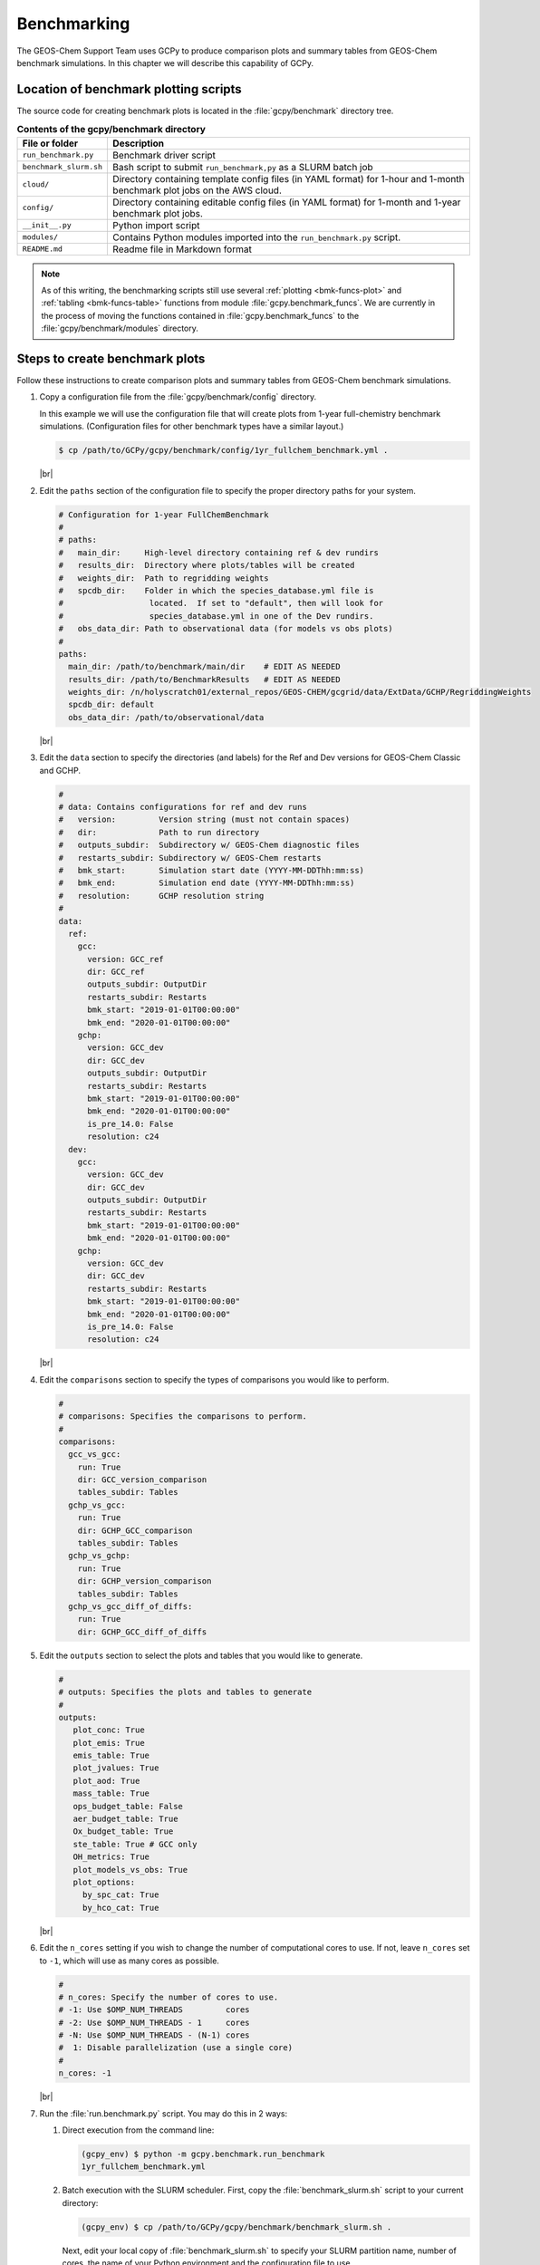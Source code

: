 .. |br| raw:: html

   <br/>

.. _bmk:

############
Benchmarking
############

The GEOS-Chem Support Team uses GCPy to produce comparison plots and
summary tables from GEOS-Chem benchmark simulations.  In this chapter
we will describe this capability of GCPy.

.. _bmk-scripts:

======================================
Location of benchmark plotting scripts
======================================

The source code for creating benchmark plots is located in the
:file:`gcpy/benchmark` directory tree.

.. table:: **Contents of the gcpy/benchmark directory**

   +-------------------------+--------------------------------------------+
   | File or folder          | Description                                |
   +=========================+============================================+
   | ``run_benchmark.py``    | Benchmark driver script                    |
   +-------------------------+--------------------------------------------+
   | ``benchmark_slurm.sh``  | Bash script to submit ``run_benchmark,py`` |
   |                         | as a SLURM batch job                       |
   +-------------------------+--------------------------------------------+
   | ``cloud/``              | Directory containing template config files |
   |                         | (in YAML format) for 1-hour and 1-month    |
   |                         | benchmark plot jobs on the AWS cloud.      |
   +-------------------------+--------------------------------------------+
   | ``config/``             | Directory containing editable config files |
   |                         | (in YAML format) for 1-month and 1-year    |
   |                         | benchmark plot jobs.                       |
   +-------------------------+--------------------------------------------+
   | ``__init__.py``         | Python import script                       |
   +-------------------------+--------------------------------------------+
   | ``modules/``            | Contains Python modules imported into the  |
   |                         | ``run_benchmark.py`` script.               |
   +-------------------------+--------------------------------------------+
   | ``README.md``           | Readme file in Markdown format             |
   +-------------------------+--------------------------------------------+

.. note::

   As of this writing, the benchmarking scripts still use several
   :ref:`plotting <bmk-funcs-plot>` and :ref:`tabling
   <bmk-funcs-table>` functions from module
   :file:`gcpy.benchmark_funcs`.  We are currently in the process of
   moving the functions contained in  :file:`gcpy.benchmark_funcs` to
   the :file:`gcpy/benchmark/modules` directory.

.. _bmk-steps:

===============================
Steps to create benchmark plots
===============================

Follow these instructions to create comparison plots and summary
tables from GEOS-Chem benchmark simulations.

#. Copy a configuration file from the :file:`gcpy/benchmark/config`
   directory.

   In this example we will use the configuration file that will create
   plots from 1-year full-chemistry benchmark
   simulations. (Configuration files for other benchmark types have a
   similar layout.)

   .. code-block:: console

      $ cp /path/to/GCPy/gcpy/benchmark/config/1yr_fullchem_benchmark.yml .

   |br|

#. Edit the :literal:`paths` section of the configuration file to
   specify the proper directory paths for your system.

   .. code-block:: yaml

      # Configuration for 1-year FullChemBenchmark
      #
      # paths:
      #   main_dir:     High-level directory containing ref & dev rundirs
      #   results_dir:  Directory where plots/tables will be created
      #   weights_dir:  Path to regridding weights
      #   spcdb_dir:    Folder in which the species_database.yml file is
      #                  located.  If set to "default", then will look for
      #                  species_database.yml in one of the Dev rundirs.
      #   obs_data_dir: Path to observational data (for models vs obs plots)
      #
      paths:
        main_dir: /path/to/benchmark/main/dir    # EDIT AS NEEDED
        results_dir: /path/to/BenchmarkResults   # EDIT AS NEEDED
        weights_dir: /n/holyscratch01/external_repos/GEOS-CHEM/gcgrid/data/ExtData/GCHP/RegriddingWeights
        spcdb_dir: default
        obs_data_dir: /path/to/observational/data

   |br|

#. Edit the :literal:`data` section to specify the directories (and
   labels) for the Ref and Dev versions for GEOS-Chem Classic and GCHP.

   .. code-block:: yaml

      #
      # data: Contains configurations for ref and dev runs
      #   version:         Version string (must not contain spaces)
      #   dir:             Path to run directory
      #   outputs_subdir:  Subdirectory w/ GEOS-Chem diagnostic files
      #   restarts_subdir: Subdirectory w/ GEOS-Chem restarts
      #   bmk_start:       Simulation start date (YYYY-MM-DDThh:mm:ss)
      #   bmk_end:         Simulation end date (YYYY-MM-DDThh:mm:ss)
      #   resolution:      GCHP resolution string
      #
      data:
        ref:
          gcc:
            version: GCC_ref
            dir: GCC_ref
            outputs_subdir: OutputDir
            restarts_subdir: Restarts
            bmk_start: "2019-01-01T00:00:00"
            bmk_end: "2020-01-01T00:00:00"
          gchp:
            version: GCC_dev
            dir: GCC_dev
            outputs_subdir: OutputDir
            restarts_subdir: Restarts
            bmk_start: "2019-01-01T00:00:00"
            bmk_end: "2020-01-01T00:00:00"
            is_pre_14.0: False
            resolution: c24
        dev:
          gcc:
            version: GCC_dev
            dir: GCC_dev
            outputs_subdir: OutputDir
            restarts_subdir: Restarts
            bmk_start: "2019-01-01T00:00:00"
            bmk_end: "2020-01-01T00:00:00"
          gchp:
            version: GCC_dev
            dir: GCC_dev
            restarts_subdir: Restarts
            bmk_start: "2019-01-01T00:00:00"
            bmk_end: "2020-01-01T00:00:00"
            is_pre_14.0: False
            resolution: c24

   |br|

#. Edit the :literal:`comparisons` section to specify the types of
   comparisons you would like to perform.

   .. code-block:: yaml

      #
      # comparisons: Specifies the comparisons to perform.
      #
      comparisons:
        gcc_vs_gcc:
          run: True
          dir: GCC_version_comparison
          tables_subdir: Tables
        gchp_vs_gcc:
          run: True
          dir: GCHP_GCC_comparison
          tables_subdir: Tables
        gchp_vs_gchp:
          run: True
          dir: GCHP_version_comparison
          tables_subdir: Tables
        gchp_vs_gcc_diff_of_diffs:
          run: True
          dir: GCHP_GCC_diff_of_diffs

#. Edit the :literal:`outputs` section to select the plots and tables
   that you would like to generate.

   .. code-block:: yaml

      #
      # outputs: Specifies the plots and tables to generate
      #
      outputs:
         plot_conc: True
         plot_emis: True
         emis_table: True
         plot_jvalues: True
         plot_aod: True
         mass_table: True
         ops_budget_table: False
         aer_budget_table: True
         Ox_budget_table: True
         ste_table: True # GCC only
         OH_metrics: True
         plot_models_vs_obs: True
         plot_options:
           by_spc_cat: True
           by_hco_cat: True

   |br|

#. Edit the :literal:`n_cores` setting if you wish to change the
   number of computational cores to use.  If not, leave
   :literal:`n_cores` set to :literal:`-1`, which will use as many
   cores as possible.

   .. code-block:: yaml

      #
      # n_cores: Specify the number of cores to use.
      # -1: Use $OMP_NUM_THREADS         cores
      # -2: Use $OMP_NUM_THREADS - 1     cores
      # -N: Use $OMP_NUM_THREADS - (N-1) cores
      #  1: Disable parallelization (use a single core)
      #
      n_cores: -1

   |br|

#. Run the :file:`run.benchmark.py` script.  You may do this in 2
   ways:

   #. Direct execution from the command line:

      .. code-block:: console

         (gcpy_env) $ python -m gcpy.benchmark.run_benchmark
	 1yr_fullchem_benchmark.yml

   #. Batch execution with the SLURM scheduler.  First, copy the
      :file:`benchmark_slurm.sh` script to your current directory:

      .. code-block:: console

         (gcpy_env) $ cp /path/to/GCPy/gcpy/benchmark/benchmark_slurm.sh .

      Next, edit your local copy of :file:`benchmark_slurm.sh` to
      specify your SLURM partition name, number of cores, the name of
      your Python environment and the configuration file to use.

      .. code-block:: bash

         #!/bin/bash

         #SBATCH -c 8
         #SBATCH -N 1
         #SBATCH -t 0-4:00
         #SBATCH -p seas_compute,shared
         #SBATCH --mem=100000
         #SBATCH --mail-type=END

         #============================================================================
         # This us a sample SLURM script that you can use to run the GCPy
         # benchmark plotting code as a SLURM batch job.
         #
         # You can modify the SLURM parameters above for your setup.
         #
         # Tip: Using less cores can reduce the amount of memory required.
         #============================================================================

         # Apply all bash initialization settings
         . ~/.bashrc

         # Make sure to set multiple threads; Joblib will use multiple
         # cores to parallelize certain plotting operations.
         export OMP_NUM_THREADS=$SLURM_CPUS_PER_TASK
         export OMP_STACKSIZE=500m

         # Turn on Python environment (edit for your setup)
         mamba activate gcpy_env

         # Specify a YAML file with benchmark options
         # Uncomment the file that you wish:
         #config="1mo_benchmark.yml"
         config="1yr_fullchem_benchmark.yml"
         #config="1yr_tt_benchmark.yml"

         # Call the run_benchmark script to make the plots
         python -m gcpy.benchmark.run_benchmark "${config}" > benchmark.log 2>&1

         # Turn off python environment
         mamba deactivate

         exit 0

      Lastly, start the SLURM batch execution with this command:

      .. code-block:: console

         $ sbatch benchmark_slurm.sh

.. _bmk-funcs-plot:

============================
Benchmark plotting functions
============================

Module :code:`gcpy.benchmark_funcs` contains several functions for
creating plots and tables from GEOS-Chem benchmark simulations. The
specific outputs generated have been requested by the `GEOS-Chem
Steering Committee <https://geoschem.github.io/steering-cmte>`_  in
order to facilitate comparing benchmark output from different model
versions.

In this section, we will describe functions that create comparison
plots from GEOS-Chem benchmark simulation output.  The functions to
create summary tables will be described :ref:`in a separate section
<bmk-funcs-table>`.

.. note::

   We are working towards moving all benchmark-related source code to
   the :file:`gcpy/benchmark/` directory tree.  For the time being,
   the :file:`benchmark_funcs.py` script is located in the
   :file:`/path/to/GCPy/gcpy/` directory.

.. table:: **Functions creating comparison plots from benchmark
           simulation output**

   +-----------------------------------------------+----------------------------------------------+
   | Function                                      | Type of 6-panel comparison plot created      |
   +===============================================+==============================================+
   | ``make_benchmark_aod_plots()``                | Comparison plots for aerosol optical depth   |
   +-----------------------------------------------+----------------------------------------------+
   | ``make_benchmark_conc_plots()``               | Species concentration                        |
   +-----------------------------------------------+----------------------------------------------+
   | ``make_benchmark_emis_plots()``               | Emissions (by species and catgegory)         |
   +-----------------------------------------------+----------------------------------------------+
   | ``make_benchmark_jvalue_plots()``             | Comparison plots for J-values (photolysis)   |
   +-----------------------------------------------+----------------------------------------------+
   | ``make_benchmark_wetdep_plots()``             | Comparison plots for species wet deposition  |
   +-----------------------------------------------+----------------------------------------------+

The functions listed above create comparison plots of most GEOS-Chem
output variables divided into specific categories, e.g. species
categories such as :literal:`Aerosols` or :literal:`Bromine` for the
:literal:`SpeciesConcVV` diagnostic. In eachcategory, these function
create single level PDFs for the surface and 500hPa and zonal
mean PDFs for the entire atmosphere and only the stratosphere (defined
a 1-100hPa). For :code:`make_benchmark_emis_plots()`, only single
level plots at the surface are produced. All of these plotting
functions include bookmarks within the generated PDFs that point to
the pages containing each plotted quantity. Thus these functions serve
as tools for quickly creating comprehensive plots comparing two
GEOS-Chem runs. These functions are used to create the publicly
available plots for 1-month and 1-year benchmarks of new versions of
GEOS-Chem.

Many of the plotting functions listed above use pre-defined lists of
variables in YAML files. If one dataset includes a variable but the
other dataset does not, the data for that variable in the latter
dataset will be considered to be NaN and will be plotted as such.

.. _bmk-funcs-plot-aod:

make_benchmark_aod_plots
------------------------

This function creates column optical depth plots using the Aerosols
diagnostic output.

.. code-block:: python

   def make_benchmark_aod_plots(
           ref,
           refstr,
           dev,
           devstr,
           varlist=None,
           dst="./benchmark",
           subdst=None,
           cmpres=None,
           overwrite=False,
           verbose=False,
           log_color_scale=False,
           sigdiff_files=None,
           weightsdir='.',
           n_job=-1,
           time_mean=False,
           spcdb_dir=os.path.dirname(__file__)
   ):
       """
       Creates PDF files containing plots of column aerosol optical
       depths (AODs) for model benchmarking purposes.

       Args:
           ref: str
               Path name for the "Ref" (aka "Reference") data set.
           refstr: str
               A string to describe ref (e.g. version number)
           dev: str
               Path name for the "Dev" (aka "Development") data set.
               This data set will be compared against the "Reference"
               data set.
           devstr: str
               A string to describe dev (e.g. version number)

       Keyword Args (optional):
           varlist: list of str
               List of AOD variables to plot.  If not passed, then all
               AOD variables common to both Dev and Ref will be plotted.
               Use the varlist argument to restrict the number of
               variables plotted to the pdf file when debugging.
               Default value: None
           dst: str
               A string denoting the destination folder where a
               PDF file  containing plots will be written.
               Default value: ./benchmark.
           subdst: str
               A string denoting the sub-directory of dst where PDF
               files containing plots will be written.  In practice,
               subdst is only needed for the 1-year benchmark output,
               and denotes a date string (such as "Jan2016") that
               corresponds to the month that is being plotted.
               Default value: None
           cmpres: string
               Grid resolution at which to compare ref and dev data, e.g. '1x1.25'
           overwrite: bool
               Set this flag to True to overwrite files in the
               destination folder (specified by the dst argument).
               Default value: False.
           verbose: bool
               Set this flag to True to print extra informational output.
               Default value: False
           log_color_scale: bool
               Set this flag to True to enable plotting data (not diffs)
               on a log color scale.
               Default value: False
           sigdiff_files: list of str
               Filenames that will contain the list of quantities having
               having significant differences in the column AOD plots.
               These lists are needed in order to fill out the benchmark
               approval forms.
               Default value: None
           weightsdir: str
               Directory in which to place (and possibly reuse) xESMF regridder
               netCDF files.
               Default value: '.'
           n_job: int
               Defines the number of simultaneous workers for parallel plotting.
               Set to 1 to disable parallel plotting. Value of -1 allows the
               application to decide.
               Default value: -1
           spcdb_dir: str
               Directory of species_datbase.yml file
               Default value: Directory of GCPy code repository
           time_mean : bool
               Determines if we should average the datasets over time
               Default value: False
       """

.. _bmk-funcs-plot-conc:

make_benchmark_conc_plots
-------------------------

This function creates species concentration plots using the
SpeciesConc diagnostic output by default.  In particular:

- This function is the only benchmark plotting function that supports
  diff-of-diffs plotting, in which 4 datasets are passed and the
  differences between two groups of :literal:`Ref` datasets vs. two
  groups of :literal:`Dev` datasets is plotted (typically used for
  comparing changes in GCHP vs. changes in GEOS-Chem Classic across
  model versions). |br|
  |br|

- This is also the only benchmark plotting function that sends plots
  to separate folders based on category (as denoted by the
  plot_by_spc_cat flag). The full list of species categories is
  denoted in `benchmark_categories.yml
  <https://github.com/geoschem/gcpy/blob/dev/gcpy/benchmark_categories.yml>`_
  (included in GCPy). |br|
  |br|

- In this function, parallelization occurs at the species category
  level. In all other functions, parallelization occurs within calls
  to :code:`compare_single_level()`  and :code:`compare_zonal_mean()`.=

.. code-block:: python

   def make_benchmark_conc_plots(
           ref,
           refstr,
           dev,
           devstr,
           dst="./benchmark",
           subdst=None,
           overwrite=False,
           verbose=False,
           collection="SpeciesConc",
           benchmark_type="FullChemBenchmark",
           cmpres=None,
           plot_by_spc_cat=True,
           restrict_cats=[],
           plots=["sfc", "500hpa", "zonalmean"],
           use_cmap_RdBu=False,
           log_color_scale=False,
           sigdiff_files=None,
           normalize_by_area=False,
           cats_in_ugm3=["Aerosols", "Secondary_Organic_Aerosols"],
           areas=None,
           refmet=None,
           devmet=None,
           weightsdir='.',
           n_job=-1,
           second_ref=None,
           second_dev=None,
           time_mean=False,
           spcdb_dir=os.path.dirname(__file__)
   ):
       """
       Creates PDF files containing plots of species concentration
       for model benchmarking purposes.

       Args:
           ref: str
               Path name for the "Ref" (aka "Reference") data set.
           refstr: str
               A string to describe ref (e.g. version number)
           dev: str
               Path name for the "Dev" (aka "Development") data set.
               This data set will be compared against the "Reference"
               data set.
           devstr: str
               A string to describe dev (e.g. version number)

       Keyword Args (optional):
           dst: str
               A string denoting the destination folder where a PDF
               file containing plots will be written.
               Default value: ./benchmark
           subdst: str
               A string denoting the sub-directory of dst where PDF
               files containing plots will be written.  In practice,
               subdst is only needed for the 1-year benchmark output,
               and denotes a date string (such as "Jan2016") that
               corresponds to the month that is being plotted.
               Default value: None
           overwrite: bool
               Set this flag to True to overwrite files in the
               destination folder (specified by the dst argument).
               Default value: False
           verbose: bool
               Set this flag to True to print extra informational output.
               Default value: False
           collection: str
               Name of collection to use for plotting.
               Default value: "SpeciesConc"
           benchmark_type: str
               A string denoting the type of benchmark output to plot, options are
               FullChemBenchmark, TransportTracersBenchmark, or CH4Benchmark.
               Default value: "FullChemBenchmark"
           cmpres: string
               Grid resolution at which to compare ref and dev data, e.g. '1x1.25'
           plot_by_spc_cat: logical
               Set this flag to False to send plots to one file rather
               than separate file per category.
               Default value: True
           restrict_cats: list of strings
               List of benchmark categories in benchmark_categories.yml to make
               plots for. If empty, plots are made for all categories.
               Default value: empty
           plots: list of strings
               List of plot types to create.
               Default value: ['sfc', '500hpa', 'zonalmean']
           log_color_scale: bool
               Set this flag to True to enable plotting data (not diffs)
               on a log color scale.
               Default value: False
           normalize_by_area: bool
               Set this flag to true to enable normalization of data
               by surfacea area (i.e. kg s-1 --> kg s-1 m-2).
               Default value: False
           cats_in_ugm3: list of str
               List of benchmark categories to to convert to ug/m3
               Default value: ["Aerosols", "Secondary_Organic_Aerosols"]
           areas: dict of xarray DataArray:
               Grid box surface areas in m2 on Ref and Dev grids.
               Default value: None
           refmet: str
               Path name for ref meteorology
               Default value: None
           devmet: str
               Path name for dev meteorology
               Default value: None
           sigdiff_files: list of str
               Filenames that will contain the lists of species having
               significant differences in the 'sfc', '500hpa', and
               'zonalmean' plots.  These lists are needed in order to
               fill out the benchmark approval forms.
               Default value: None
           weightsdir: str
               Directory in which to place (and possibly reuse) xESMF regridder
               netCDF files.
               Default value: '.'
           n_job: int
               Defines the number of simultaneous workers for parallel plotting.
               Set to 1 to disable parallel plotting. Value of -1 allows the
               application to decide.
               Default value: -1
           second_ref: str
               Path name for a second "Ref" (aka "Reference") data set for
               diff-of-diffs plotting. This dataset should have the same model
               type and grid as ref.
               Default value: None
           second_dev: str
               Path name for a second "Ref" (aka "Reference") data set for
               diff-of-diffs plotting. This dataset should have the same model
               type and grid as ref.
               Default value: None
           spcdb_dir: str
               Directory of species_datbase.yml file
               Default value: Directory of GCPy code repository
           time_mean : bool
               Determines if we should average the datasets over time
               Default value: False
       """

.. _bmk-funcs-plot-emis:

make_benchmark_emis_plots
-------------------------

This function generates plots of total emissions using output from
:file:`HEMCO_diagnostics.*` (for GEOS-Chem Classic) and/or
:file:`GCHP.Emissions.*` output files.

.. code-block:: python

   def make_benchmark_emis_plots(
           ref,
           refstr,
           dev,
           devstr,
           dst="./benchmark",
           subdst=None,
           plot_by_spc_cat=False,
           plot_by_hco_cat=False,
           benchmark_type="FullChemBenchmark",
           cmpres=None,
           overwrite=False,
           verbose=False,
           flip_ref=False,
           flip_dev=False,
           log_color_scale=False,
           sigdiff_files=None,
           weightsdir='.',
           n_job=-1,
           time_mean=False,
           spcdb_dir=os.path.dirname(__file__)
   ):
       """
       Creates PDF files containing plots of emissions for model
       benchmarking purposes. This function is compatible with benchmark
       simulation output only. It is not compatible with transport tracers
       emissions diagnostics.

       Args:
           ref: str
               Path name for the "Ref" (aka "Reference") data set.
           refstr: str
               A string to describe ref (e.g. version number)
           dev: str
               Path name for the "Dev" (aka "Development") data set.
               This data set will be compared against the "Reference"
               data set.
           devstr: str
               A string to describe dev (e.g. version number)

       Keyword Args (optional):
           dst: str
               A string denoting the destination folder where
               PDF files containing plots will be written.
               Default value: './benchmark
           subdst: str
               A string denoting the sub-directory of dst where PDF
               files containing plots will be written.  In practice,
               and denotes a date string (such as "Jan2016") that
               corresponds to the month that is being plotted.
               Default value: None
           plot_by_spc_cat: bool
               Set this flag to True to separate plots into PDF files
               according to the benchmark species categories (e.g. Oxidants,
               Aerosols, Nitrogen, etc.)  These categories are specified
               in the YAML file benchmark_species.yml.
               Default value: False
           plot_by_hco_cat: bool
               Set this flag to True to separate plots into PDF files
               according to HEMCO emissions categories (e.g. Anthro,
               Aircraft, Bioburn, etc.)
               Default value: False
           benchmark_type: str
               A string denoting the type of benchmark output to plot, options are
               FullChemBenchmark, TransportTracersBenchmark, or CH4Benchmark.
               Default value: "FullChemBenchmark"
           cmpres: string
               Grid resolution at which to compare ref and dev data, e.g. '1x1.25'
           overwrite: bool
               Set this flag to True to overwrite files in the
               destination folder (specified by the dst argument).
               Default value: False
           verbose: bool
               Set this flag to True to print extra informational output.
               Default value: False
           flip_ref: bool
               Set this flag to True to reverse the vertical level
               ordering in the "Ref" dataset (in case "Ref" starts
               from the top of atmosphere instead of the surface).
               Default value: False
           flip_dev: bool
               Set this flag to True to reverse the vertical level
               ordering in the "Dev" dataset (in case "Dev" starts
               from the top of atmosphere instead of the surface).
               Default value: False
           log_color_scale: bool
               Set this flag to True to enable plotting data (not diffs)
               on a log color scale.
               Default value: False
            sigdiff_files: list of str
               Filenames that will contain the lists of species having
               significant differences in the 'sfc', '500hpa', and
               'zonalmean' plots.  These lists are needed in order to
               fill out the benchmark approval forms.
               Default value: None
           weightsdir: str
               Directory in which to place (and possibly reuse) xESMF regridder
               netCDF files.
               Default value: '.'
           n_job: int
               Defines the number of simultaneous workers for parallel plotting.
               Set to 1 to disable parallel plotting.
               Value of -1 allows the application to decide.
               Default value: -1
           spcdb_dir: str
               Directory of species_datbase.yml file
               Default value: Directory of GCPy code repository
           time_mean : bool
               Determines if we should average the datasets over time
               Default value: False

       Remarks:
           (1) If both plot_by_spc_cat and plot_by_hco_cat are
               False, then all emission plots will be placed into the
               same PDF file.

           (2) Emissions that are 3-dimensional will be plotted as
               column sums.
              column sums.
   """

.. _bmk-funcs-plot-jvalue:

make_benchmark_jvalue_plots
---------------------------

This function generates plots of J-values using the :literal:`JValues`
GEOS-Chem output files.

.. code-block:: python

   def make_benchmark_jvalue_plots(
           ref,
           refstr,
           dev,
           devstr,
           varlist=None,
           dst="./benchmark",
           subdst=None,
           local_noon_jvalues=False,
           cmpres=None,
           plots=["sfc", "500hpa", "zonalmean"],
           overwrite=False,
           verbose=False,
           flip_ref=False,
           flip_dev=False,
           log_color_scale=False,
           sigdiff_files=None,
           weightsdir='.',
           n_job=-1,
           time_mean=False,
           spcdb_dir=os.path.dirname(__file__)
   ):
       """
       Creates PDF files containing plots of J-values for model
       benchmarking purposes.

       Args:
           ref: str
               Path name for the "Ref" (aka "Reference") data set.
           refstr: str
               A string to describe ref (e.g. version number)
           dev: str
               Path name for the "Dev" (aka "Development") data set.
               This data set will be compared against the "Reference"
               data set.
           devstr: str
               A string to describe dev (e.g. version number)

       Keyword Args (optional):
           varlist: list of str
               List of J-value variables to plot.  If not passed,
               then all J-value variables common to both dev
               and ref will be plotted.  The varlist argument can be
               a useful way of restricting the number of variables
               plotted to the pdf file when debugging.
               Default value: None
           dst: str
               A string denoting the destination folder where a
               PDF file  containing plots will be written.
               Default value: ./benchmark.
           subdst: str
               A string denoting the sub-directory of dst where PDF
               files containing plots will be written.  In practice,
               subdst is only needed for the 1-year benchmark output,
               and denotes a date string (such as "Jan2016") that
               corresponds to the month that is being plotted.
               Default value: None
           local_noon_jvalues: bool
               Set this flag to plot local noon J-values.  This will
               divide all J-value variables by the JNoonFrac counter,
               which is the fraction of the time that it was local noon
               at each location.
               Default value: False
           cmpres: string
               Grid resolution at which to compare ref and dev data, e.g. '1x1.25'
           plots: list of strings
               List of plot types to create.
               Default value: ['sfc', '500hpa', 'zonalmean']
           overwrite: bool
               Set this flag to True to overwrite files in the
               destination folder (specified by the dst argument).
               Default value: False.
           verbose: bool
               Set this flag to True to print extra informational output.
               Default value: False
           flip_ref: bool
               Set this flag to True to reverse the vertical level
               ordering in the "Ref" dataset (in case "Ref" starts
               from the top of atmosphere instead of the surface).
               Default value: False
           flip_dev: bool
               Set this flag to True to reverse the vertical level
               ordering in the "Dev" dataset (in case "Dev" starts
               from the top of atmosphere instead of the surface).
               Default value: False
           log_color_scale: bool
               Set this flag to True if you wish to enable plotting data
               (not diffs) on a log color scale.
               Default value: False
           sigdiff_files: list of str
               Filenames that will contain the lists of J-values having
               significant differences in the 'sfc', '500hpa', and
               'zonalmean' plots.  These lists are needed in order to
               fill out the benchmark approval forms.
               Default value: None
           weightsdir: str
               Directory in which to place (and possibly reuse) xESMF regridder
               netCDF files.
               Default value: '.'
           n_job: int
               Defines the number of simultaneous workers for parallel plotting.
               Set to 1 to disable parallel plotting. Value of -1 allows the
               application to decide.
               Default value: -1
           spcdb_dir: str
               Directory of species_datbase.yml file
               Default value: Directory of GCPy code repository
           time_mean : bool
               Determines if we should average the datasets over time
               Default value: False

       Remarks:
            Will create 4 files containing J-value plots:
               (1 ) Surface values
               (2 ) 500 hPa values
               (3a) Full-column zonal mean values.
               (3b) Stratospheric zonal mean values
            These can be toggled on/off with the plots keyword argument.

            At present, we do not yet have the capability to split the
            plots up into separate files per category (e.g. Oxidants,
            Aerosols, etc.).  This is primarily due to the fact that
            we archive J-values from GEOS-Chem for individual species
            but not family species.  We could attempt to add this
            functionality later if there is sufficient demand.
       """

.. _bmk-funcs-plot-wetdep:

make_benchmark_wetdep_plots
---------------------------

This function generates plots of wet deposition using
:literal:`WetLossConv` and :literal:`WetLossLS` GEOS-Chem output files.
It is currently primarily used for 1-Year Transport Tracer benchmarks,
plotting values for the following species as defined in
`benchmark_categories.yml
<https://github.com/geoschem/gcpy/blob/dev/gcpy/benchmark_categories.yml>`_
(included in GCPY).

.. code-block:: python

   def make_benchmark_wetdep_plots(
           ref,
           refstr,
           dev,
           devstr,
           collection,
           dst="./benchmark",
           cmpres=None,
           datestr=None,
           overwrite=False,
           verbose=False,
           benchmark_type="TransportTracersBenchmark",
           plots=["sfc", "500hpa", "zonalmean"],
           log_color_scale=False,
           normalize_by_area=False,
           areas=None,
           refmet=None,
           devmet=None,
           weightsdir='.',
           n_job=-1,
           time_mean=False,
           spcdb_dir=os.path.dirname(__file__)
   ):
       """
       Creates PDF files containing plots of species concentration
       for model benchmarking purposes.

       Args:
           ref: str
               Path name for the "Ref" (aka "Reference") data set.
           refstr: str
               A string to describe ref (e.g. version number)
           dev: str
               Path name for the "Dev" (aka "Development") data set.
               This data set will be compared against the "Reference"
               data set.
           devstr: str
               A string to describe dev (e.g. version number)
           collection: str
               String name of collection to plot comparisons for.

       Keyword Args (optional):
           dst: str
               A string denoting the destination folder where a PDF
               file containing plots will be written.
               Default value: ./benchmark
           datestr: str
               A string with date information to be included in both the
               plot pdf filename and as a destination folder subdirectory
               for writing plots
               Default value: None
           benchmark_type: str
               A string denoting the type of benchmark output to plot, options are
               FullChemBenchmark, TransportTracersBenchmark, or CH4Benchmark.
               Default value: "FullChemBenchmark"
           overwrite: bool
               Set this flag to True to overwrite files in the
               destination folder (specified by the dst argument).
               Default value: False.
           verbose: bool
               Set this flag to True to print extra informational output.
               Default value: False.
           plots: list of strings
               List of plot types to create.
               Default value: ['sfc', '500hpa', 'zonalmean']
           normalize_by_area: bool
               Set this flag to true to enable normalization of data
               by surfacea area (i.e. kg s-1 --> kg s-1 m-2).
               Default value: False
           areas: dict of xarray DataArray:
               Grid box surface areas in m2 on Ref and Dev grids.
               Default value: None
           refmet: str
               Path name for ref meteorology
               Default value: None
           devmet: str
               Path name for dev meteorology
               Default value: None
           n_job: int
               Defines the number of simultaneous workers for parallel plotting.
               Set to 1 to disable parallel plotting. Value of -1 allows the
               application to decide.
               Default value: -1
           spcdb_dir: str
               Directory of species_datbase.yml file
               Default value: Directory of GCPy code repository
           time_mean : bool
               Determines if we should average the datasets over time
               Default value: False
       """

.. _bmk-funcs-table:

===========================
Benchmark tabling functions
===========================

.. table:: **Functions creating summary tables from benchmark
           simulation output**

   +-----------------------------------------------+----------------------------------------------+
   | Function                                      | Type of summary table created                |
   +===============================================+==============================================+
   | ``make_benchmark_aerosol_tables()``           | Global aerosol burdens (1yr benchmarks only) |
   +-----------------------------------------------+----------------------------------------------+
   | ``make_benchmark_emis_tables()``              | Emissions (by species & inventory)           |
   +-----------------------------------------------+----------------------------------------------+
   | ``make_benchmark_mass_tables()``              | Total mass of each species                   |
   +-----------------------------------------------+----------------------------------------------+
   | ``make_benchmark_mass_accumulation_tables()`` | Mass accumulation for each species           |
   +-----------------------------------------------+----------------------------------------------+
   | ``make_benchmark_mass_conservation_table()``  | Total mass of a single species at hourly     |
   |                                               | intervals (to check mass conservation)       |
   +-----------------------------------------------+----------------------------------------------+
   | ``make_benchmark_oh_metrics()``               | Global OH metrics (mean OH, CH4 lifetime,    |
   |                                               | methylchloroform lifetime)                   |
   +-----------------------------------------------+----------------------------------------------+
   | ``make_benchmark_operations_budget()``        | Total mass of each species after each        |
   |                                               | operation (transport, mixing, etc.)          |
   +-----------------------------------------------+----------------------------------------------+

The functions listed above create summary tables for quantities such as
total mass of species, total mass of emissions, and OH metrics.

Many of these functions use pre-defined lists of variables in YAML
files. If one dataset includes a variable but the other dataset does
not, the data for that variable in the latter dataset will be
considered to be NaN and will be plotted as such.

.. _bmk-funcs-table-aer:

make_benchmark_aerosol_tables
-----------------------------

This function creates tables of global aerosol budgets and burdens from GEOS-Chem
1-year full-chemistry benchmark simulation output.

.. code-block:: python

   def make_benchmark_aerosol_tables(
           devdir,
           devlist_aero,
           devlist_spc,
           devlist_met,
           devstr,
           year,
           days_per_mon,
           dst='./benchmark',
           overwrite=False,
           is_gchp=False,
           spcdb_dir=os.path.dirname(__file__)
   ):
       """
       Compute FullChemBenchmark aerosol budgets & burdens

       Args:
           devdir: str
               Path to development ("Dev") data directory
           devlist_aero: list of str
               List of Aerosols collection files (different months)
           devlist_spc: list of str
               List of SpeciesConc collection files (different months)
           devlist_met: list of str
               List of meteorology collection files (different months)
           devstr: str
               Descriptive string for datasets (e.g. version number)
           year: str
               The year of the benchmark simulation (e.g. '2016').
           days_per_month: list of int
               List of number of days per month for all months

       Keyword Args (optional):
           dst: str
               Directory where budget tables will be created.
               Default value: './benchmark'
           overwrite: bool
               Overwrite burden & budget tables? (default=True)
               Default value: False
           is_gchp: bool
               Whether datasets are for GCHP
               Default value: False
           spcdb_dir: str
               Directory of species_datbase.yml file
               Default value: Directory of GCPy code repository

       """

.. _bmk-funcs-table-emis:

make_benchmark_emis_tables
--------------------------

This function creates tables of emissions (by species and by
inventory) from the output of GEOS-Chem benchmark simulations.

.. code-block:: python

   def make_benchmark_emis_tables(
           reflist,
           refstr,
           devlist,
           devstr,
           dst="./benchmark",
           benchmark_type="FullChemBenchmark",
           refmet=None,
           devmet=None,
           overwrite=False,
           ref_interval=[2678400.0],
           dev_interval=[2678400.0],
           spcdb_dir=os.path.dirname(__file__)
   ):
       """
       Creates a text file containing emission totals by species and
       category for benchmarking purposes.

       Args:
           reflist: list of str
                List with the path names of the emissions file or files
                (multiple months) that will constitute the "Ref"
                (aka "Reference") data set.
           refstr: str
               A string to describe ref (e.g. version number)
           devlist: list of str
                List with the path names of the emissions file or files
                (multiple months) that will constitute the "Dev"
                (aka "Development") data set
           devstr: str
               A string to describe dev (e.g. version number)

       Keyword Args (optional):
           dst: str
               A string denoting the destination folder where the file
               containing emissions totals will be written.
               Default value: ./benchmark
           benchmark_type: str
               A string denoting the type of benchmark output to plot, options are
               FullChemBenchmark, TransportTracersBenchmark or CH4Benchmark.
               Default value: "FullChemBenchmark"
           refmet: str
               Path name for ref meteorology
               Default value: None
           devmet: str
               Path name for dev meteorology
               Default value: None
           overwrite: bool
               Set this flag to True to overwrite files in the
               destination folder (specified by the dst argument).
               Default value: False
           ref_interval: list of float
               The length of the ref data interval in seconds. By default, interval
               is set to [2678400.0], which is the number of seconds in July
               (our 1-month benchmarking month).
               Default value: [2678400.0]
           dev_interval: list of float
               The length of the dev data interval in seconds. By default, interval
               is set to [2678400.0], which is the number of seconds in July
               (our 1-month benchmarking month).
               Default value: [2678400.0]
           spcdb_dir: str
               Directory of species_datbase.yml file
               Default value: Directory of GCPy code repository

       """

.. _bmk-funcs-table-accum:

make_benchmark_mass_accumulation_tables
---------------------------------------

This function creates tables of total mass for species in two
different data set from GEOS-Chem benchmark simulation output.

.. code-block:: python

   def create_mass_accumulation_table(
           refdatastart,
           refdataend,
           refstr,
           refperiodstr,
           devdatastart,
           devdataend,
           devstr,
           devperiodstr,
           varlist,
           met_and_masks,
           label,
           trop_only=False,
           outfilename="GlobalMassAccum_TropStrat.txt",
           verbose=False,
           spcdb_dir=os.path.dirname(__file__)
   ):
       """
       Creates a table of global mass accumulation for a list of species in
       two data sets.  The data sets, which typically represent output from two
       different model versions, are usually contained in netCDF data files.

       Args:
           refdatastart: xarray Dataset
               The first data set to be compared (aka "Reference").
           refdataend: xarray Dataset
               The first data set to be compared (aka "Reference").
           refstr: str
               A string that can be used to identify refdata
               (e.g. a model version number or other identifier).
           refperiodstr: str
               Ref simulation period start and end
           devdatastart: xarray Dataset
               The second data set to be compared (aka "Development").
           devdataend: xarray Dataset
               The second data set to be compared (aka "Development").
           devstr: str
               A string that can be used to identify the data set specified
               by devfile (e.g. a model version number or other identifier).
           devperiodstr: str
               Ref simulation period start and end
           varlist: list of strings
               List of species concentation variable names to include
               in the list of global totals.
           met_and_masks: dict of xarray DataArray
               Dictionary containing the meterological variables and
               masks for the Ref and Dev datasets.
           label: str
               Label to go in the header string.  Can be used to
               pass the month & year.

       Keyword Args (optional):
           trop_only: bool
               Set this switch to True if you wish to print totals
               only for the troposphere.
               Default value: False (i.e. print whole-atmosphere totals).
           outfilename: str
               Name of the text file which will contain the table of
               emissions totals.
               Default value: "GlobalMass_TropStrat.txt"
           verbose: bool
               Set this switch to True if you wish to print out extra
               informational messages.
               Default value: False
           spcdb_dir: str
               Directory of species_datbase.yml file
               Default value: Directory of GCPy code repository

       Remarks:
           This method is mainly intended for model benchmarking purposes,
           rather than as a general-purpose tool.

           Species properties (such as molecular weights) are read from a
           YAML file called "species_database.yml".
       """

.. _bmk-funcs-table-cons:

make_benchmark_mass_conservation_table
--------------------------------------

This function creates a timeseries table of the global mass of the
:literal:`PassiveTracer` species.  Usually used with output from
1-year TransportTracers benchmark simulations.

.. code-block:: python

   def make_benchmark_mass_conservation_table(
           datafiles,
           runstr,
           dst="./benchmark",
           overwrite=False,
           areapath=None,
           spcdb_dir=os.path.dirname(__file__)
   ):
       """
       Creates a text file containing global mass of the PassiveTracer
       from Transport Tracer simulations across a series of restart files.

       Args:
           datafiles: list of str
               Path names of restart files.
           runstr: str
               Name to put in the filename and header of the output file
           refstr: str
               A string to describe ref (e.g. version number)
           dev: str
               Path name of "Dev" (aka "Development") data set file.
               The "Dev" data set will be compared against the "Ref" data set.
           devmet: list of str
               Path name of dev meteorology data set.
           devstr: str
               A string to describe dev (e.g. version number)

       Keyword Args (optional):
           dst: str
               A string denoting the destination folder where the file
               containing emissions totals will be written.
               Default value: "./benchmark"
           overwrite: bool
               Set this flag to True to overwrite files in the
               destination folder (specified by the dst argument).
               Default value: False
           areapath: str
               Path to a restart file containing surface area data.
               Default value: None
           spcdb_dir: str
               Path to the species_database.yml
               Default value: points to gcpy/gcpy folder
       """

.. _bmk-funcs-table-oh:

make_benchmark_oh_metrics
-------------------------

This function generates a table of OH metrics from GEOS-Chem benchmark
simulation output.

.. code-block:: python

   def make_benchmark_oh_metrics(
           ref,
           refmet,
           refstr,
           dev,
           devmet,
           devstr,
           dst="./benchmark",
           overwrite=False,
   ):
       """
       Creates a text file containing metrics of global mean OH, MCF lifetime,
       and CH4 lifetime for benchmarking purposes.

       Args:
           ref: str
               Path name of "Ref" (aka "Reference") data set file.
           refmet: str
               Path name of ref meteorology data set.
           refstr: str
               A string to describe ref (e.g. version number)
           dev: str
               Path name of "Dev" (aka "Development") data set file.
               The "Dev" data set will be compared against the "Ref" data set.
           devmet: list of str
               Path name of dev meteorology data set.
           devstr: str
               A string to describe dev (e.g. version number)

       Keyword Args (optional):
           dst: str
               A string denoting the destination folder where the file
               containing emissions totals will be written.
               Default value: "./benchmark"
           overwrite: bool
               Set this flag to True to overwrite files in the
               destination folder (specified by the dst argument).
               Default value: False
       """

.. _bmk-funcs-table-ops:

make_benchmark_operations_budget
--------------------------------

Creates a table with the change in species mass after each GEOS-Chem
operation, using output from GEOS-Chem benchmark simulations.

.. code-block:: python

   def make_benchmark_operations_budget(
           refstr,
           reffiles,
           devstr,
           devfiles,
           ref_interval,
           dev_interval,
           benchmark_type=None,
           label=None,
           col_sections=["Full", "Trop", "PBL", "Strat"],
           operations=[
		"Chemistry", "Convection", "EmisDryDep",
                "Mixing", "Transport", "WetDep"
	   ],
           compute_accum=True,
           compute_restart=False,
           require_overlap=False,
           dst='.',
           species=None,
           overwrite=True,
           verbose=False,
           spcdb_dir=os.path.dirname(__file__)
   ):
       """
       Prints the "operations budget" (i.e. change in mass after
       each operation) from a GEOS-Chem benchmark simulation.

       Args:
           refstr: str
               Labels denoting the "Ref" versions
           reffiles: list of str
               Lists of files to read from the "Ref" version.
           devstr: str
               Labels denoting the "Dev" versions
           devfiles: list of str
               Lists of files to read from "Dev" version.
           interval: float
               Number of seconds in the diagnostic interval.

       Keyword Args (optional):
           benchmark_type: str
               A string denoting the type of benchmark output to plot, options are
               FullChemBenchmark, TransportTracersBenchmark, or CH4Benchmark.
               Default value: None
           label: str
               Contains the date or date range for each dataframe title.
               Default value: None
           col_sections: list of str
               List of column sections to calculate global budgets for. May
               include Strat eventhough not calculated in GEOS-Chem, but Full
               and Trop must also be present to calculate Strat.
               Default value: ["Full", "Trop", "PBL", "Strat"]
           operations: list of str
               List of operations to calculate global budgets for. Accumulation
               should not be included. It will automatically be calculated if
               all GEOS-Chem budget operations are passed and optional arg
               compute_accum is True.
               Default value: ["Chemistry","Convection","EmisDryDep",
                               "Mixing","Transport","WetDep"]
           compute_accum: bool
               Optionally turn on/off accumulation calculation. If True, will
               only compute accumulation if all six GEOS-Chem operations budgets
               are computed. Otherwise a message will be printed warning that
               accumulation will not be calculated.
               Default value: True
           compute_accum: bool
               Optionally turn on/off accumulation calculation. If True, will
               only compute accumulation if all six GEOS-Chem operations budgets
               are computed. Otherwise a message will be printed warning that
               accumulation will not be calculated.
               Default value: True
           compute_restart: bool
               Optionally turn on/off calculation of mass change based on restart
               file. Only functional for "Full" column section.
               Default value: False
           require_overlap: bool
               Whether to calculate budgets for only species that are present in
               both Ref or Dev.
               Default value: False
           dst: str
               Directory where plots & tables will be created.
               Default value: '.' (directory in which function is called)
           species: list of str
               List of species for which budgets will be created.
               Default value: None (all species)
           overwrite: bool
               Denotes whether to overwrite existing budget file.
               Default value: True
           verbose: bool
               Set this switch to True if you wish to print out extra
               informational messages.
               Default value: False
       """
    ""
